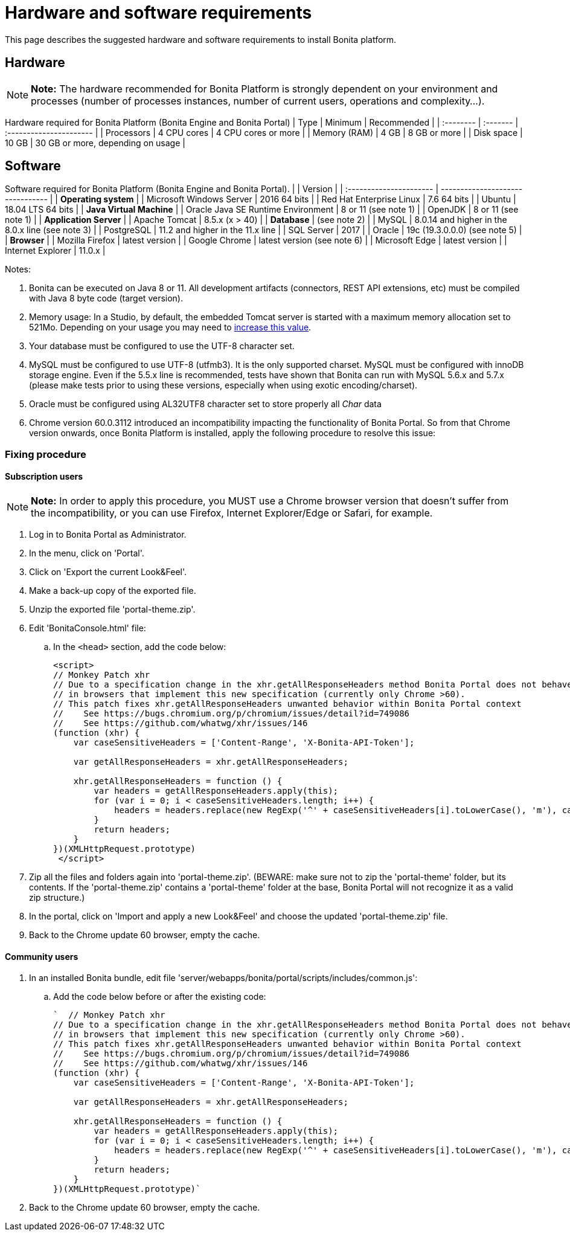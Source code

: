 = Hardware and software requirements

This page describes the suggested hardware and software requirements to install Bonita platform.

== Hardware

NOTE: *Note:* The hardware recommended for Bonita Platform is strongly dependent on your environment and processes (number of processes instances, number of current users, operations and complexity...).


Hardware required for Bonita Platform (Bonita Engine and Bonita Portal) | Type         | Minimum     | Recommended                       | | :-------- | :------- | :---------------------- | | Processors   | 4 CPU cores | 4 CPU cores or more               | | Memory (RAM) | 4 GB        | 8 GB or more                      | | Disk space   | 10 GB       | 30 GB or more, depending on usage |

== Software

Software required for Bonita Platform (Bonita Engine and Bonita Portal).
|                                    | Version                                          | | :---------------------- | -------------------------------- | | *Operating system*               | | Microsoft Windows Server           | 2016 64 bits                                     | | Red Hat Enterprise Linux           | 7.6 64 bits                                      | | Ubuntu                             | 18.04 LTS 64 bits                                | | *Java Virtual Machine*           | | Oracle Java SE Runtime Environment | 8 or 11 (see note 1)                             | | OpenJDK                            | 8 or 11 (see note 1)                             | | *Application Server*             | | Apache Tomcat                      | 8.5.x (x > 40)                                   | | *Database*                       | (see note 2)                                     | | MySQL                              | 8.0.14 and higher in the 8.0.x line (see note 3) | | PostgreSQL                         | 11.2 and higher in the 11.x line                 | | SQL Server                         | 2017                                             | | Oracle                             | 19c (19.3.0.0.0) (see note 5)                    | | *Browser*                        | | Mozilla Firefox                    | latest version                                   | | Google Chrome                      | latest version (see note 6)                      | | Microsoft Edge                     | latest version                                   | | Internet Explorer                  | 11.0.x                                           |

Notes:

. Bonita can be executed on Java 8 or 11.
All development artifacts (connectors, REST API extensions, etc) must be compiled with Java 8 byte code (target version).
. Memory usage: In a Studio, by default, the embedded Tomcat server is started with a maximum memory allocation set to 521Mo.
Depending on your usage you may need to xref:bonita-bpm-studio-installation.adoc[increase this value].
. Your database must be configured to use the UTF-8 character set.
. MySQL must be configured to use UTF-8 (utfmb3).
It is the only supported charset.
MySQL must be configured with innoDB storage engine.
Even if the 5.5.x line is recommended, tests have shown that Bonita can run with MySQL 5.6.x and 5.7.x (please make tests prior to using these versions, especially when using exotic encoding/charset).
. Oracle must be configured using AL32UTF8 character set to store properly all _Char_ data
. Chrome version 60.0.3112 introduced an incompatibility impacting the functionality of Bonita Portal.
So from that Chrome version onwards, once Bonita Platform is installed, apply the following procedure to resolve this issue:

=== Fixing procedure

==== Subscription users

NOTE: *Note:* In order to apply this procedure, you MUST use a Chrome browser version that doesn't suffer from the incompatibility, or you can use Firefox, Internet Explorer/Edge or Safari, for example.


. Log in to Bonita Portal as Administrator.
. In the menu, click on 'Portal'.
. Click on 'Export the current Look&Feel'.
. Make a back-up copy of the exported file.
. Unzip the exported file 'portal-theme.zip'.
. Edit 'BonitaConsole.html' file:
 .. In the `<head>` section, add the code below:
+
[source,javascript]
----
<script>
// Monkey Patch xhr
// Due to a specification change in the xhr.getAllResponseHeaders method Bonita Portal does not behave as expected
// in browsers that implement this new specification (currently only Chrome >60).
// This patch fixes xhr.getAllResponseHeaders unwanted behavior within Bonita Portal context
//    See https://bugs.chromium.org/p/chromium/issues/detail?id=749086
//    See https://github.com/whatwg/xhr/issues/146
(function (xhr) {
    var caseSensitiveHeaders = ['Content-Range', 'X-Bonita-API-Token'];

    var getAllResponseHeaders = xhr.getAllResponseHeaders;

    xhr.getAllResponseHeaders = function () {
        var headers = getAllResponseHeaders.apply(this);
        for (var i = 0; i < caseSensitiveHeaders.length; i++) {
            headers = headers.replace(new RegExp('^' + caseSensitiveHeaders[i].toLowerCase(), 'm'), caseSensitiveHeaders[i]);
        }
        return headers;
    }
})(XMLHttpRequest.prototype)
 </script>
----
. Zip all the files and folders again into 'portal-theme.zip'.
(BEWARE: make sure not to zip the 'portal-theme' folder, but its contents.
If the 'portal-theme.zip' contains a 'portal-theme' folder at the base, Bonita Portal will not recognize it as a valid zip structure.)
. In the portal, click on 'Import and apply a new Look&Feel' and choose the updated 'portal-theme.zip' file.
. Back to the Chrome update 60 browser, empty the cache.

==== Community users

. In an installed Bonita bundle, edit file 'server/webapps/bonita/portal/scripts/includes/common.js':
 .. Add the code below before or after the existing code:
+
[source,javascript]
----
`  // Monkey Patch xhr
// Due to a specification change in the xhr.getAllResponseHeaders method Bonita Portal does not behave as expected
// in browsers that implement this new specification (currently only Chrome >60).
// This patch fixes xhr.getAllResponseHeaders unwanted behavior within Bonita Portal context
//    See https://bugs.chromium.org/p/chromium/issues/detail?id=749086
//    See https://github.com/whatwg/xhr/issues/146
(function (xhr) {
    var caseSensitiveHeaders = ['Content-Range', 'X-Bonita-API-Token'];

    var getAllResponseHeaders = xhr.getAllResponseHeaders;

    xhr.getAllResponseHeaders = function () {
        var headers = getAllResponseHeaders.apply(this);
        for (var i = 0; i < caseSensitiveHeaders.length; i++) {
            headers = headers.replace(new RegExp('^' + caseSensitiveHeaders[i].toLowerCase(), 'm'), caseSensitiveHeaders[i]);
        }
        return headers;
    }
})(XMLHttpRequest.prototype)`
----
. Back to the Chrome update 60 browser, empty the cache.
